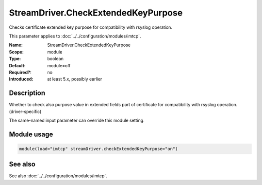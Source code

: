.. _param-imtcp-streamdriver-checkextendedkeypurpose:
.. _imtcp.parameter.module.streamdriver-checkextendedkeypurpose:

StreamDriver.CheckExtendedKeyPurpose
====================================

.. index::
   single: imtcp; StreamDriver.CheckExtendedKeyPurpose
   single: StreamDriver.CheckExtendedKeyPurpose

.. summary-start

Checks certificate extended key purpose for compatibility with rsyslog operation.

.. summary-end

This parameter applies to :doc:`../../configuration/modules/imtcp`.

:Name: StreamDriver.CheckExtendedKeyPurpose
:Scope: module
:Type: boolean
:Default: module=off
:Required?: no
:Introduced: at least 5.x, possibly earlier

Description
-----------
Whether to check also purpose value in extended fields part of certificate
for compatibility with rsyslog operation. (driver-specific)

The same-named input parameter can override this module setting.


Module usage
------------
.. _param-imtcp-module-streamdriver-checkextendedkeypurpose:
.. _imtcp.parameter.module.streamdriver-checkextendedkeypurpose-usage:

.. code-block:: rsyslog

   module(load="imtcp" streamDriver.checkExtendedKeyPurpose="on")

See also
--------
See also :doc:`../../configuration/modules/imtcp`.

